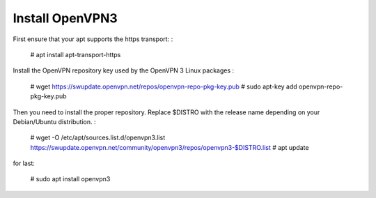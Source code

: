 Install OpenVPN3
===============

First ensure that your apt supports the https transport:
:

   # apt install apt-transport-https

Install the OpenVPN repository key used by the OpenVPN 3 Linux packages
:

   # wget https://swupdate.openvpn.net/repos/openvpn-repo-pkg-key.pub
   # sudo apt-key add openvpn-repo-pkg-key.pub

Then you need to install the proper repository. Replace $DISTRO with the release name depending on your Debian/Ubuntu distribution.
:

   # wget -O /etc/apt/sources.list.d/openvpn3.list https://swupdate.openvpn.net/community/openvpn3/repos/openvpn3-$DISTRO.list
   # apt update

for last:

   # sudo apt install openvpn3